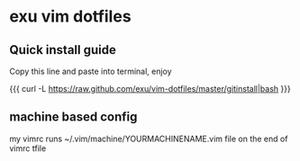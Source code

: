 * exu vim dotfiles

** Quick install guide

  Copy this line and paste into terminal, enjoy
  
  {{{
  curl -L https://raw.github.com/exu/vim-dotfiles/master/gitinstall|bash
  }}}

** machine based config
   my vimrc runs ~/.vim/machine/YOURMACHINENAME.vim file
   on the end of vimrc tfile


